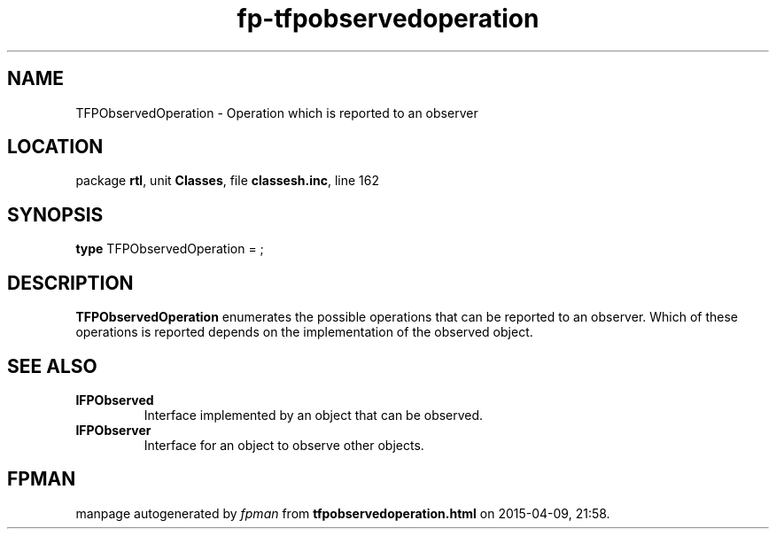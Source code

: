 .\" file autogenerated by fpman
.TH "fp-tfpobservedoperation" 3 "2014-03-14" "fpman" "Free Pascal Programmer's Manual"
.SH NAME
TFPObservedOperation - Operation which is reported to an observer
.SH LOCATION
package \fBrtl\fR, unit \fBClasses\fR, file \fBclassesh.inc\fR, line 162
.SH SYNOPSIS
\fBtype\fR TFPObservedOperation = ;
.SH DESCRIPTION
\fBTFPObservedOperation\fR enumerates the possible operations that can be reported to an observer. Which of these operations is reported depends on the implementation of the observed object.


.SH SEE ALSO
.TP
.B IFPObserved
Interface implemented by an object that can be observed.
.TP
.B IFPObserver
Interface for an object to observe other objects.

.SH FPMAN
manpage autogenerated by \fIfpman\fR from \fBtfpobservedoperation.html\fR on 2015-04-09, 21:58.

